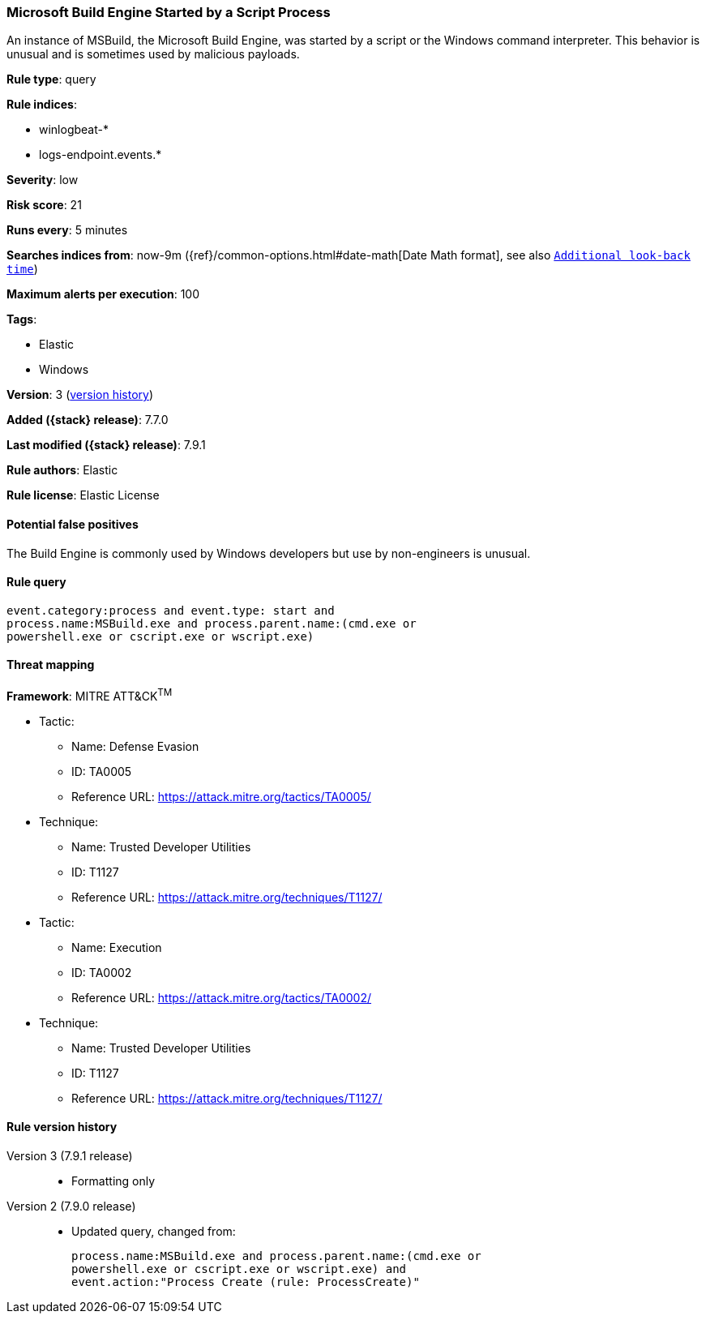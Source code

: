 [[microsoft-build-engine-started-by-a-script-process]]
=== Microsoft Build Engine Started by a Script Process

An instance of MSBuild, the Microsoft Build Engine, was started by a script or
the Windows command interpreter. This behavior is unusual and is sometimes used
by malicious payloads.

*Rule type*: query

*Rule indices*:

* winlogbeat-*
* logs-endpoint.events.*

*Severity*: low

*Risk score*: 21

*Runs every*: 5 minutes

*Searches indices from*: now-9m ({ref}/common-options.html#date-math[Date Math format], see also <<rule-schedule, `Additional look-back time`>>)

*Maximum alerts per execution*: 100

*Tags*:

* Elastic
* Windows

*Version*: 3 (<<microsoft-build-engine-started-by-a-script-process-history, version history>>)

*Added ({stack} release)*: 7.7.0

*Last modified ({stack} release)*: 7.9.1

*Rule authors*: Elastic

*Rule license*: Elastic License

==== Potential false positives

The Build Engine is commonly used by Windows developers but use by non-engineers is unusual.

==== Rule query


[source,js]
----------------------------------
event.category:process and event.type: start and
process.name:MSBuild.exe and process.parent.name:(cmd.exe or
powershell.exe or cscript.exe or wscript.exe)
----------------------------------

==== Threat mapping

*Framework*: MITRE ATT&CK^TM^

* Tactic:
** Name: Defense Evasion
** ID: TA0005
** Reference URL: https://attack.mitre.org/tactics/TA0005/
* Technique:
** Name: Trusted Developer Utilities
** ID: T1127
** Reference URL: https://attack.mitre.org/techniques/T1127/


* Tactic:
** Name: Execution
** ID: TA0002
** Reference URL: https://attack.mitre.org/tactics/TA0002/
* Technique:
** Name: Trusted Developer Utilities
** ID: T1127
** Reference URL: https://attack.mitre.org/techniques/T1127/

[[microsoft-build-engine-started-by-a-script-process-history]]
==== Rule version history

Version 3 (7.9.1 release)::
* Formatting only

Version 2 (7.9.0 release)::
* Updated query, changed from:
+
[source, js]
----------------------------------
process.name:MSBuild.exe and process.parent.name:(cmd.exe or
powershell.exe or cscript.exe or wscript.exe) and
event.action:"Process Create (rule: ProcessCreate)"
----------------------------------

